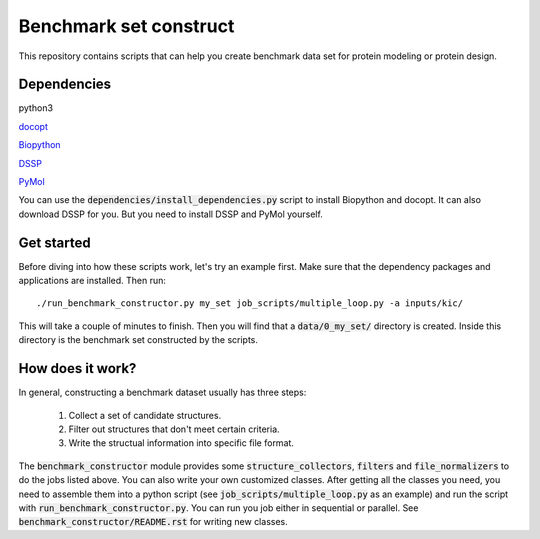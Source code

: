 Benchmark set construct
=======================
This repository contains scripts that can help you create benchmark data
set for protein modeling or protein design. 

Dependencies
------------
python3

`docopt <http://docopt.org/>`_

`Biopython <http://biopython.org/>`_

`DSSP <http://swift.cmbi.ru.nl/gv/dssp/>`_

`PyMol <https://www.pymol.org>`_

You can use the :code:`dependencies/install_dependencies.py` script to install Biopython and docopt.
It can also download DSSP for you. But you need to install DSSP and PyMol yourself.

Get started
-----------
Before diving into how these scripts work, let's try an example first. Make
sure that the dependency packages and applications are installed. Then run::

  ./run_benchmark_constructor.py my_set job_scripts/multiple_loop.py -a inputs/kic/

This will take a couple of minutes to finish. Then you will find that a :code:`data/0_my_set/`
directory is created. Inside this directory is the benchmark set constructed by the
scripts.

How does it work?
-----------------
In general, constructing a benchmark dataset usually has three steps:

  1. Collect a set of candidate structures.
  
  2. Filter out structures that don't meet certain criteria.
  
  3. Write the structual information into specific file format.
  
The :code:`benchmark_constructor` module provides some :code:`structure_collectors`,
:code:`filters` and :code:`file_normalizers` to do the jobs listed above. You can
also write your own customized classes. After getting all the classes you need, you
need to assemble them into a python script (see :code:`job_scripts/multiple_loop.py`
as an example) and run the script with :code:`run_benchmark_constructor.py`. You can
run you job either in sequential or parallel. See :code:`benchmark_constructor/README.rst`
for writing new classes.
